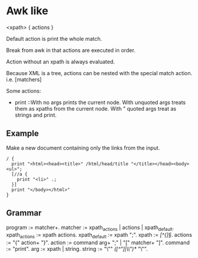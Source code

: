 * Awk like
  <xpath> { actions }

  Default action is print the whole match.

  Break from awk in that actions are executed in order.

  Action without an xpath is always evaluated.

  Because XML is a tree, actions can be nested with the special match
  action. i.e. [matchers]

  Some actions:
  - print ::With no args prints the current node. With unquoted args
    treats them as xpaths from the current node. With " quoted args
    treat as strings and print.

** Example
   Make a new document containing only the links from the input.

#+begin_src xawk
   / {
     print "<html><head><title>" /html/head/title "</title></head><body><ul>";
     [//a {
       print "<li>" .;
     }]
     print "</body></html>"
   }
#+end_src

** Grammar
   program := matcher+.
   matcher := xpath_actions | actions | xpath_default.
   xpath_actions := xpath actions.
   xpath_default := xpath ";".
   xpath := /[^{]\S*/.
   actions := "{" action+ "}".
   action := command arg+ ";" | "[" matcher+ "]".
   command := "print".
   arg := xpath | string.
   string := "\"" /([^"]|\\")*/ "\"".
